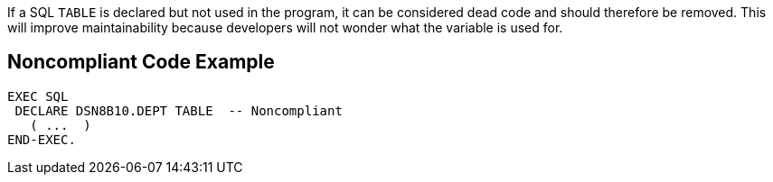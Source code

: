 If a SQL ``++TABLE++`` is declared but not used in the program, it can be considered dead code and should therefore be removed. This will improve maintainability because developers will not wonder what the variable is used for.


== Noncompliant Code Example

----
EXEC SQL
 DECLARE DSN8B10.DEPT TABLE  -- Noncompliant
   ( ...  ) 
END-EXEC.
----

